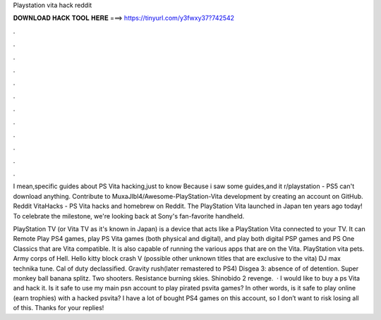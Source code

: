Playstation vita hack reddit



𝐃𝐎𝐖𝐍𝐋𝐎𝐀𝐃 𝐇𝐀𝐂𝐊 𝐓𝐎𝐎𝐋 𝐇𝐄𝐑𝐄 ===> https://tinyurl.com/y3fwxy37?742542



.



.



.



.



.



.



.



.



.



.



.



.

I mean,specific guides about PS Vita hacking,just to know Because i saw some guides,and it r/playstation - PS5 can't download anything. Contribute to MuxaJlbl4/Awesome-PlayStation-Vita development by creating an account on GitHub. Reddit VitaHacks - PS Vita hacks and homebrew on Reddit. The PlayStation Vita launched in Japan ten years ago today! To celebrate the milestone, we're looking back at Sony's fan-favorite handheld.

PlayStation TV (or Vita TV as it's known in Japan) is a device that acts like a PlayStation Vita connected to your TV. It can Remote Play PS4 games, play PS Vita games (both physical and digital), and play both digital PSP games and PS One Classics that are Vita compatible. It is also capable of running the various apps that are on the Vita. PlayStation vita pets. Army corps of Hell. Hello kitty block crash V (possible other unknown titles that are exclusive to the vita) DJ max technika tune. Cal of duty declassified. Gravity rush(later remastered to PS4) Disgea 3: absence of of detention. Super monkey ball banana splitz. Two shooters. Resistance burning skies. Shinobido 2 revenge.  · I would like to buy a ps Vita and hack it. Is it safe to use my main psn account to play pirated psvita games? In other words, is it safe to play online (earn trophies) with a hacked psvita? I have a lot of bought PS4 games on this account, so I don’t want to risk losing all of this. Thanks for your replies!
